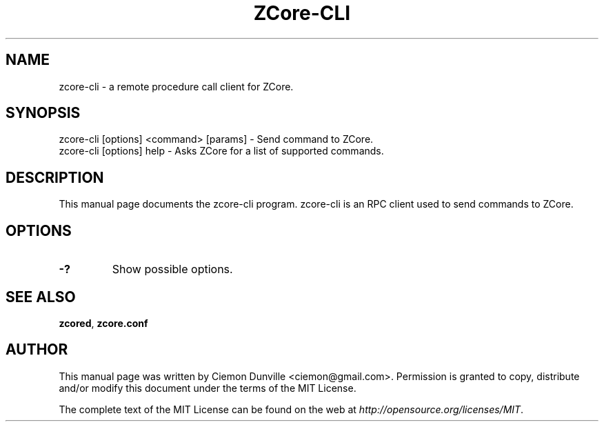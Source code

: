 .TH ZCore-CLI "1" "June 2016" "zcore-cli 0.12"
.SH NAME
zcore-cli \- a remote procedure call client for ZCore. 
.SH SYNOPSIS
zcore-cli [options] <command> [params] \- Send command to ZCore. 
.TP
zcore-cli [options] help \- Asks ZCore for a list of supported commands.
.SH DESCRIPTION
This manual page documents the zcore-cli program. zcore-cli is an RPC client used to send commands to ZCore.

.SH OPTIONS
.TP
\fB\-?\fR
Show possible options.

.SH "SEE ALSO"
\fBzcored\fP, \fBzcore.conf\fP
.SH AUTHOR
This manual page was written by Ciemon Dunville <ciemon@gmail.com>. Permission is granted to copy, distribute and/or modify this document under the terms of the MIT License.

The complete text of the MIT License can be found on the web at \fIhttp://opensource.org/licenses/MIT\fP.
